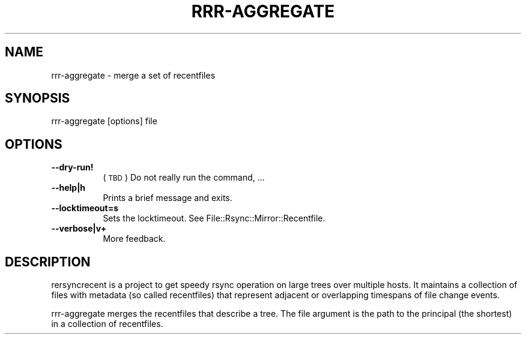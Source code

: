 .\" Automatically generated by Pod::Man 4.14 (Pod::Simple 3.40)
.\"
.\" Standard preamble:
.\" ========================================================================
.de Sp \" Vertical space (when we can't use .PP)
.if t .sp .5v
.if n .sp
..
.de Vb \" Begin verbatim text
.ft CW
.nf
.ne \\$1
..
.de Ve \" End verbatim text
.ft R
.fi
..
.\" Set up some character translations and predefined strings.  \*(-- will
.\" give an unbreakable dash, \*(PI will give pi, \*(L" will give a left
.\" double quote, and \*(R" will give a right double quote.  \*(C+ will
.\" give a nicer C++.  Capital omega is used to do unbreakable dashes and
.\" therefore won't be available.  \*(C` and \*(C' expand to `' in nroff,
.\" nothing in troff, for use with C<>.
.tr \(*W-
.ds C+ C\v'-.1v'\h'-1p'\s-2+\h'-1p'+\s0\v'.1v'\h'-1p'
.ie n \{\
.    ds -- \(*W-
.    ds PI pi
.    if (\n(.H=4u)&(1m=24u) .ds -- \(*W\h'-12u'\(*W\h'-12u'-\" diablo 10 pitch
.    if (\n(.H=4u)&(1m=20u) .ds -- \(*W\h'-12u'\(*W\h'-8u'-\"  diablo 12 pitch
.    ds L" ""
.    ds R" ""
.    ds C` ""
.    ds C' ""
'br\}
.el\{\
.    ds -- \|\(em\|
.    ds PI \(*p
.    ds L" ``
.    ds R" ''
.    ds C`
.    ds C'
'br\}
.\"
.\" Escape single quotes in literal strings from groff's Unicode transform.
.ie \n(.g .ds Aq \(aq
.el       .ds Aq '
.\"
.\" If the F register is >0, we'll generate index entries on stderr for
.\" titles (.TH), headers (.SH), subsections (.SS), items (.Ip), and index
.\" entries marked with X<> in POD.  Of course, you'll have to process the
.\" output yourself in some meaningful fashion.
.\"
.\" Avoid warning from groff about undefined register 'F'.
.de IX
..
.nr rF 0
.if \n(.g .if rF .nr rF 1
.if (\n(rF:(\n(.g==0)) \{\
.    if \nF \{\
.        de IX
.        tm Index:\\$1\t\\n%\t"\\$2"
..
.        if !\nF==2 \{\
.            nr % 0
.            nr F 2
.        \}
.    \}
.\}
.rr rF
.\" ========================================================================
.\"
.IX Title "RRR-AGGREGATE 1"
.TH RRR-AGGREGATE 1 "2016-12-09" "perl v5.32.0" "User Contributed Perl Documentation"
.\" For nroff, turn off justification.  Always turn off hyphenation; it makes
.\" way too many mistakes in technical documents.
.if n .ad l
.nh
.SH "NAME"
rrr\-aggregate \- merge a set of recentfiles
.SH "SYNOPSIS"
.IX Header "SYNOPSIS"
.Vb 1
\&  rrr\-aggregate [options] file
.Ve
.SH "OPTIONS"
.IX Header "OPTIONS"
.IP "\fB\-\-dry\-run!\fR" 8
.IX Item "--dry-run!"
(\s-1TBD\s0) Do not really run the command, ...
.IP "\fB\-\-help|h\fR" 8
.IX Item "--help|h"
Prints a brief message and exits.
.IP "\fB\-\-locktimeout=s\fR" 8
.IX Item "--locktimeout=s"
Sets the locktimeout. See File::Rsync::Mirror::Recentfile.
.IP "\fB\-\-verbose|v+\fR" 8
.IX Item "--verbose|v+"
More feedback.
.SH "DESCRIPTION"
.IX Header "DESCRIPTION"
rersyncrecent is a project to get speedy rsync operation on large
trees over multiple hosts. It maintains a collection of files with
metadata (so called recentfiles) that represent adjacent or
overlapping timespans of file change events.
.PP
rrr-aggregate merges the recentfiles that describe a tree. The file
argument is the path to the principal (the shortest) in a collection
of recentfiles.

